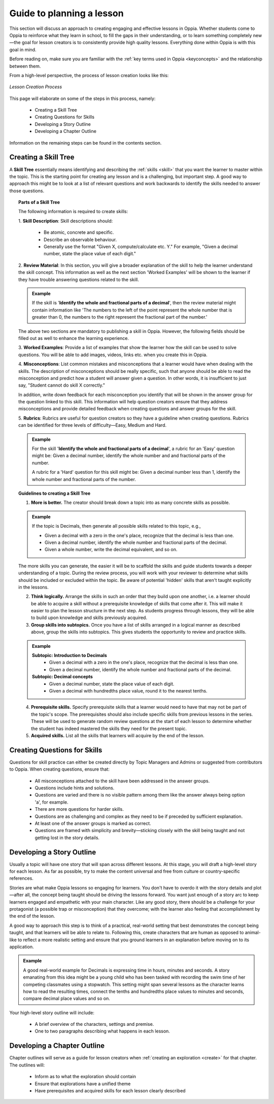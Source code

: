 .. _guide:

Guide to planning a lesson
============================

This section will discuss an approach to creating engaging and effective lessons in Oppia. Whether students come to Oppia to reinforce what they learn in school, to fill the gaps in their understanding, or to learn something completely new—the goal for lesson creators is to consistently provide high quality lessons. Everything done within Oppia is with this goal in mind.

Before reading on, make sure you are familiar with the :ref:`key terms used in Oppia <keyconcepts>` and the relationship between them.

From a high-level perspective, the process of lesson creation looks like this:

.. figure:: /images/lesson_planning_guide.png
   :alt: Lesson Creation Process
   :align: center

   *Lesson Creation Process*


This page will elaborate on some of the steps in this process, namely:

 * Creating a Skill Tree
 * Creating Questions for Skills
 * Developing a Story Outline
 * Developing a Chapter Outline

Information on the remaining steps can be found in the contents section.

.. _skilltree:

Creating a Skill Tree
----------------------

A **Skill Tree** essentially means identifying and describing the :ref:`skills <skill>` that you want the learner to master within the topic. This is the starting point for creating any lesson and is a challenging, but important step. A good way to approach this might be to look at a list of relevant questions and work backwards to identify the skills needed to answer those questions. 

.. topic:: Parts of a Skill Tree

   The following information is required to create skills:

   1. **Skill Description**:
   Skill descriptions should:

    * Be atomic, concrete and specific.
    * Describe an observable behaviour.
    * Generally use the format "Given X, compute/calculate etc. Y." For example, "Given a decimal number, state the place value of each digit."

   2. **Review Material**:
   In this section, you will give a broader explanation of the skill to help the learner understand the skill concept. This information as well as the next section 'Worked Examples' will be shown to the learner if they have trouble answering questions related to the skill.

   .. admonition:: Example
   
      If the skill is '**Identify the whole and fractional parts of a decimal**', then the review material might contain information like 'The numbers to the left of the point represent the whole number that is greater than 0, the numbers to the right represent the fractional part of the number.'

   The above two sections are mandatory to publishing a skill in Oppia. However, the following fields should be filled out as well to enhance the learning experience. 

   3. **Worked Examples**:
   Provide a list of examples that show the learner how the skill can be used to solve questions. You will be able to add images, videos, links etc. when you create this in Oppia.

   4. **Misconceptions**:
   List common mistakes and misconceptions that a learner would have when dealing with the skills. The description of misconceptions should be really specific, such that anyone should be able to read the misconception and predict how a student will answer given a question. In other words, it is insufficient to just say, "Student cannot do skill X correctly." 

   In addition, write down feedback for each misconception you identify that will be shown in the answer group for the question linked to this skill. This information will help question creators ensure that they address misconceptions and provide detailed feedback when creating questions and answer groups for the skill.

   5. **Rubrics**:
   Rubrics are useful for question creators so they have a guideline when creating questions. Rubrics can be identified for three levels of difficulty—Easy, Medium and Hard. 

   .. admonition:: Example

      For the skill '**Identify the whole and fractional parts of a decimal**', a rubric for an 'Easy' question might be:
      Given a decimal number, identify the whole number and and fractional parts of the number.
   
      A rubric for a 'Hard' question for this skill might be:
      Given a decimal number less than 1, identify the whole number and fractional parts of the number.

.. topic:: Guidelines to creating a Skill Tree

   1. **More is better.** The creator should break down a topic into as many concrete skills as possible. 

   .. admonition:: Example
      
      If the topic is Decimals, then generate all possible skills related to this topic, e.g.,
 
      * Given a decimal with a zero in the one's place, recognize that the decimal is less than one.
      * Given a decimal number, identify the whole number and fractional parts of the decimal.
      * Given a whole number, write the decimal equivalent, and so on.

   The more skills you can generate, the easier it will be to scaffold the skills and guide students towards a deeper understanding of a topic. During the review process, you will work with your reviewer to determine what skills should be included or excluded within the topic. Be aware of potential 'hidden' skills that aren't taught explicitly in the lessons.

   2. **Think logically.** Arrange the skills in such an order that they build upon one another, i.e. a learner should be able to acquire a skill without a prerequisite knowledge of skills that come after it. This will make it easier to plan the lesson structure in the next step. As students progress through lessons, they will be able to build upon knowledge and skills previously acquired.

   3. **Group skills into subtopics.** Once you have a list of skills arranged in a logical manner as described above, group the skills into subtopics. This gives students the opportunity to review and practice skills.

   .. admonition:: Example

      **Subtopic: Introduction to Decimals**
       * Given a decimal with a zero in the one's place, recognize that the decimal is less than one.
       * Given a decimal number, identify the whole number and fractional parts of the decimal.

      **Subtopic: Decimal concepts**
       * Given a decimal number, state the place value of each digit.
       * Given a decimal with hundredths place value, round it to the nearest tenths.
   
   4. **Prerequisite skills.** Specify prerequisite skills that a learner would need to have that may not be part of the topic's scope. The prerequisites should also include specific skills from previous lessons in the series. These will be used to generate random review questions at the start of each lesson to determine whether the student has indeed mastered the skills they need for the present topic. 

   5. **Acquired skills.** List all the skills that learners will acquire by the end of the lesson.

Creating Questions for Skills
-------------------------------

Questions for skill practice can either be created directly by Topic Managers and Admins or suggested from contributors to Oppia. When creating questions, ensure that:

 * All misconceptions attached to the skill have been addressed in the answer groups.
 * Questions include hints and solutions.
 * Questions are varied and there is no visible pattern among them like the answer always being option 'a', for example.
 * There are more questions for harder skills.
 * Questions are as challenging and complex as they need to be if preceded by sufficient explanation.
 * At least one of the answer groups is marked as correct.
 * Questions are framed with simplicity and brevity—sticking closely with the skill being taught and not getting lost in the story details.

Developing a Story Outline
---------------------------

Usually a topic will have one story that will span across different lessons. At this stage, you will draft a high-level story for each lesson. As far as possible, try to make the content universal and free from culture or country-specific references.

Stories are what make Oppia lessons so engaging for learners. You don't have to overdo it with the story details and plot—after all, the concept being taught should be driving the lessons forward. You want just enough of a story arc to keep learners engaged and empathetic with your main character. Like any good story, there should be a challenge for your protagonist (a possible trap or misconception) that they overcome; with the learner also feeling that accomplishment by the end of the lesson.

A good way to approach this step is to think of a practical, real-world setting that best demonstrates the concept being taught, and that learners will be able to relate to. Following this, create characters that are human as opposed to animal-like to reflect a more realistic setting and ensure that you ground learners in an explanation before moving on to its application.

.. admonition:: Example

   A good real-world example for Decimals is expressing time in hours, minutes and seconds. A story emanating from this idea might be a young child who has been tasked with recording the swim time of her competing classmates using a stopwatch. This setting might span several lessons as the character learns how to read the resulting times, connect the tenths and hundredths place values to minutes and seconds, compare decimal place values and so on.

Your high-level story outline will include:

 * A brief overview of the characters, settings and premise.
 * One to two paragraphs describing what happens in each lesson.

Developing a Chapter Outline
-----------------------------

Chapter outlines will serve as a guide for lesson creators when :ref:`creating an exploration <create>` for that chapter. The outlines will:

 * Inform as to what the exploration should contain
 * Ensure that explorations have a unified theme
 * Have prerequisites and acquired skills for each lesson clearly described